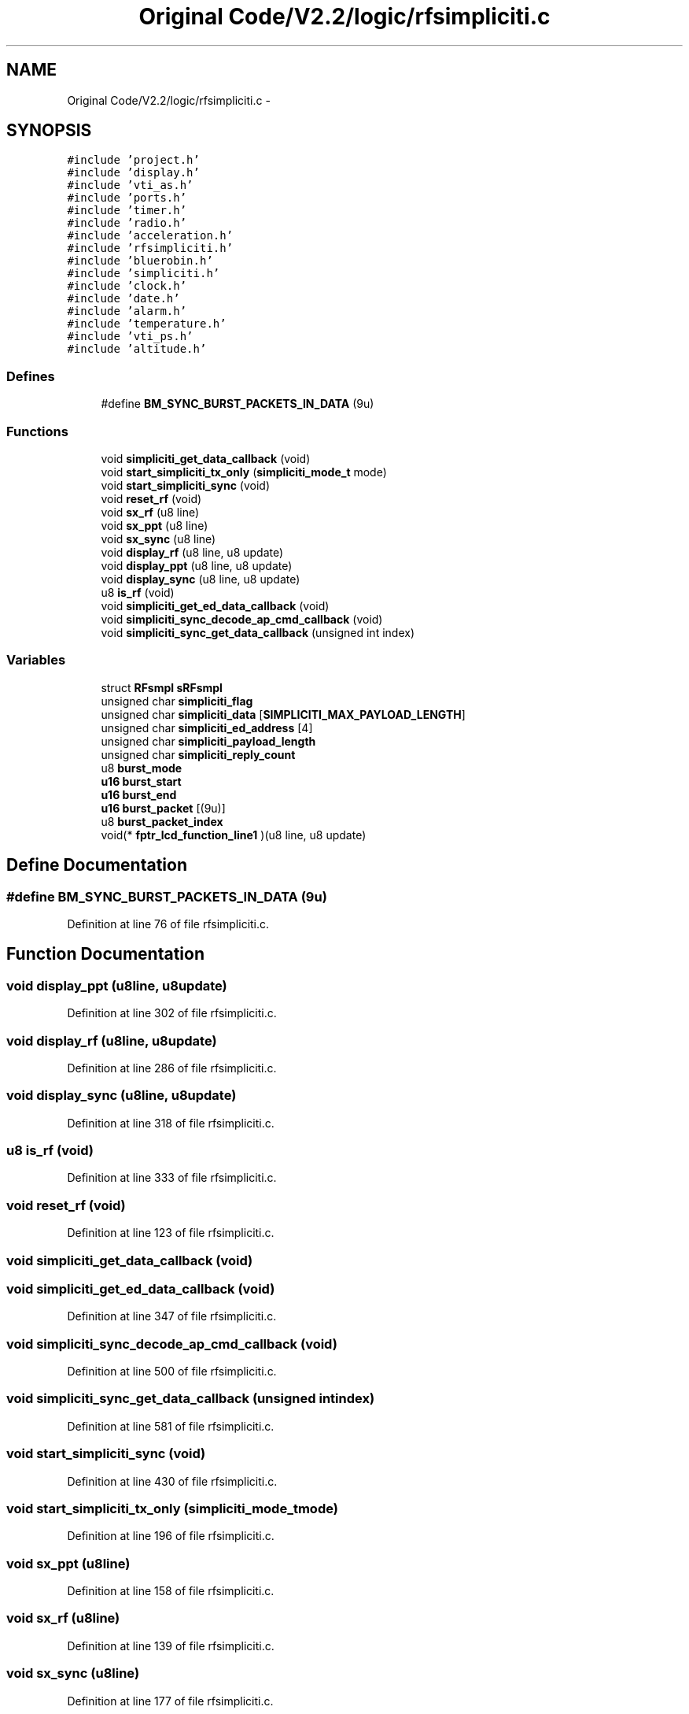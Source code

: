 .TH "Original Code/V2.2/logic/rfsimpliciti.c" 3 "Sun Jun 16 2013" "Version VER 0.0" "Chronos Ti - Original Firmware" \" -*- nroff -*-
.ad l
.nh
.SH NAME
Original Code/V2.2/logic/rfsimpliciti.c \- 
.SH SYNOPSIS
.br
.PP
\fC#include 'project\&.h'\fP
.br
\fC#include 'display\&.h'\fP
.br
\fC#include 'vti_as\&.h'\fP
.br
\fC#include 'ports\&.h'\fP
.br
\fC#include 'timer\&.h'\fP
.br
\fC#include 'radio\&.h'\fP
.br
\fC#include 'acceleration\&.h'\fP
.br
\fC#include 'rfsimpliciti\&.h'\fP
.br
\fC#include 'bluerobin\&.h'\fP
.br
\fC#include 'simpliciti\&.h'\fP
.br
\fC#include 'clock\&.h'\fP
.br
\fC#include 'date\&.h'\fP
.br
\fC#include 'alarm\&.h'\fP
.br
\fC#include 'temperature\&.h'\fP
.br
\fC#include 'vti_ps\&.h'\fP
.br
\fC#include 'altitude\&.h'\fP
.br

.SS "Defines"

.in +1c
.ti -1c
.RI "#define \fBBM_SYNC_BURST_PACKETS_IN_DATA\fP   (9u)"
.br
.in -1c
.SS "Functions"

.in +1c
.ti -1c
.RI "void \fBsimpliciti_get_data_callback\fP (void)"
.br
.ti -1c
.RI "void \fBstart_simpliciti_tx_only\fP (\fBsimpliciti_mode_t\fP mode)"
.br
.ti -1c
.RI "void \fBstart_simpliciti_sync\fP (void)"
.br
.ti -1c
.RI "void \fBreset_rf\fP (void)"
.br
.ti -1c
.RI "void \fBsx_rf\fP (u8 line)"
.br
.ti -1c
.RI "void \fBsx_ppt\fP (u8 line)"
.br
.ti -1c
.RI "void \fBsx_sync\fP (u8 line)"
.br
.ti -1c
.RI "void \fBdisplay_rf\fP (u8 line, u8 update)"
.br
.ti -1c
.RI "void \fBdisplay_ppt\fP (u8 line, u8 update)"
.br
.ti -1c
.RI "void \fBdisplay_sync\fP (u8 line, u8 update)"
.br
.ti -1c
.RI "u8 \fBis_rf\fP (void)"
.br
.ti -1c
.RI "void \fBsimpliciti_get_ed_data_callback\fP (void)"
.br
.ti -1c
.RI "void \fBsimpliciti_sync_decode_ap_cmd_callback\fP (void)"
.br
.ti -1c
.RI "void \fBsimpliciti_sync_get_data_callback\fP (unsigned int index)"
.br
.in -1c
.SS "Variables"

.in +1c
.ti -1c
.RI "struct \fBRFsmpl\fP \fBsRFsmpl\fP"
.br
.ti -1c
.RI "unsigned char \fBsimpliciti_flag\fP"
.br
.ti -1c
.RI "unsigned char \fBsimpliciti_data\fP [\fBSIMPLICITI_MAX_PAYLOAD_LENGTH\fP]"
.br
.ti -1c
.RI "unsigned char \fBsimpliciti_ed_address\fP [4]"
.br
.ti -1c
.RI "unsigned char \fBsimpliciti_payload_length\fP"
.br
.ti -1c
.RI "unsigned char \fBsimpliciti_reply_count\fP"
.br
.ti -1c
.RI "u8 \fBburst_mode\fP"
.br
.ti -1c
.RI "\fBu16\fP \fBburst_start\fP"
.br
.ti -1c
.RI "\fBu16\fP \fBburst_end\fP"
.br
.ti -1c
.RI "\fBu16\fP \fBburst_packet\fP [(9u)]"
.br
.ti -1c
.RI "u8 \fBburst_packet_index\fP"
.br
.ti -1c
.RI "void(* \fBfptr_lcd_function_line1\fP )(u8 line, u8 update)"
.br
.in -1c
.SH "Define Documentation"
.PP 
.SS "#define \fBBM_SYNC_BURST_PACKETS_IN_DATA\fP   (9u)"
.PP
Definition at line 76 of file rfsimpliciti\&.c\&.
.SH "Function Documentation"
.PP 
.SS "void \fBdisplay_ppt\fP (u8line, u8update)"
.PP
Definition at line 302 of file rfsimpliciti\&.c\&.
.SS "void \fBdisplay_rf\fP (u8line, u8update)"
.PP
Definition at line 286 of file rfsimpliciti\&.c\&.
.SS "void \fBdisplay_sync\fP (u8line, u8update)"
.PP
Definition at line 318 of file rfsimpliciti\&.c\&.
.SS "u8 \fBis_rf\fP (void)"
.PP
Definition at line 333 of file rfsimpliciti\&.c\&.
.SS "void \fBreset_rf\fP (void)"
.PP
Definition at line 123 of file rfsimpliciti\&.c\&.
.SS "void \fBsimpliciti_get_data_callback\fP (void)"
.SS "void \fBsimpliciti_get_ed_data_callback\fP (void)"
.PP
Definition at line 347 of file rfsimpliciti\&.c\&.
.SS "void \fBsimpliciti_sync_decode_ap_cmd_callback\fP (void)"
.PP
Definition at line 500 of file rfsimpliciti\&.c\&.
.SS "void \fBsimpliciti_sync_get_data_callback\fP (unsigned intindex)"
.PP
Definition at line 581 of file rfsimpliciti\&.c\&.
.SS "void \fBstart_simpliciti_sync\fP (void)"
.PP
Definition at line 430 of file rfsimpliciti\&.c\&.
.SS "void \fBstart_simpliciti_tx_only\fP (\fBsimpliciti_mode_t\fPmode)"
.PP
Definition at line 196 of file rfsimpliciti\&.c\&.
.SS "void \fBsx_ppt\fP (u8line)"
.PP
Definition at line 158 of file rfsimpliciti\&.c\&.
.SS "void \fBsx_rf\fP (u8line)"
.PP
Definition at line 139 of file rfsimpliciti\&.c\&.
.SS "void \fBsx_sync\fP (u8line)"
.PP
Definition at line 177 of file rfsimpliciti\&.c\&.
.SH "Variable Documentation"
.PP 
.SS "\fBu16\fP \fBburst_end\fP"
.PP
Definition at line 103 of file rfsimpliciti\&.c\&.
.SS "u8 \fBburst_mode\fP"
.PP
Definition at line 100 of file rfsimpliciti\&.c\&.
.SS "\fBu16\fP \fBburst_packet\fP[(9u)]"
.PP
Definition at line 106 of file rfsimpliciti\&.c\&.
.SS "u8 \fBburst_packet_index\fP"
.PP
Definition at line 109 of file rfsimpliciti\&.c\&.
.SS "\fBu16\fP \fBburst_start\fP"
.PP
Definition at line 103 of file rfsimpliciti\&.c\&.
.SS "void(* \fBfptr_lcd_function_line1\fP)(u8 line, u8 update)"
.PP
Definition at line 116 of file main\&.c\&.
.SS "unsigned char \fBsimpliciti_data\fP[\fBSIMPLICITI_MAX_PAYLOAD_LENGTH\fP]"
.PP
Definition at line 87 of file rfsimpliciti\&.c\&.
.SS "unsigned char \fBsimpliciti_ed_address\fP[4]"
.PP
Definition at line 90 of file rfsimpliciti\&.c\&.
.SS "unsigned char \fBsimpliciti_flag\fP"
.PP
Definition at line 84 of file rfsimpliciti\&.c\&.
.SS "unsigned char \fBsimpliciti_payload_length\fP"
.PP
Definition at line 93 of file rfsimpliciti\&.c\&.
.SS "unsigned char \fBsimpliciti_reply_count\fP"
.PP
Definition at line 97 of file rfsimpliciti\&.c\&.
.SS "struct \fBRFsmpl\fP \fBsRFsmpl\fP"
.PP
Definition at line 81 of file rfsimpliciti\&.c\&.
.SH "Author"
.PP 
Generated automatically by Doxygen for Chronos Ti - Original Firmware from the source code\&.

